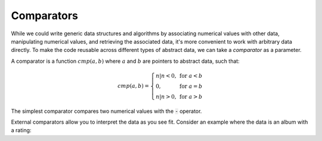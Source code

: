 Comparators
===========
While we could write generic data structures and algorithms by associating numerical values with other data, manipulating numerical values, and retrieving the associated data, it's more convenient to work with arbitrary data directly.
To make the code reusable across different types of abstract data, we can take a *comparator* as a parameter.

A comparator is a function :math:`cmp(a, b)` where :math:`a` and :math:`b` are pointers to abstract data, such that:

.. math::

    cmp(a,b) = \left\{\begin{array}{ll}
        n | n < 0, & \text{for } a < b \\
        0, & \text{for } a = b \\
        n | n > 0, & \text{for } a > b
    \end{array}\right.

The simplest comparator compares two numerical values with the :code:`-` operator.

.. code-block:: c
    :caption: A comparator for ordering numerical values in ascending order.
    :emphasize-lines: 4

    int
    comparator(void* a, void* b)
    {
            return *(int*)a - *(int*)b;
    }

External comparators allow you to interpret the data as you see fit.
Consider an example where the data is an album with a rating:

.. code-block:: c
    :caption: With the right comparator, albums can be sorted by rating.
    :emphasize-lines: 10

    struct album
    {
            char* name;
            byte rating;
    };

    int
    comparator(void* a, void* b)
    {
            return ((struct album*)a)->rating - ((struct album*)b)->rating;
    }

.. todo::

    * Proper definition of ordering and equality.
